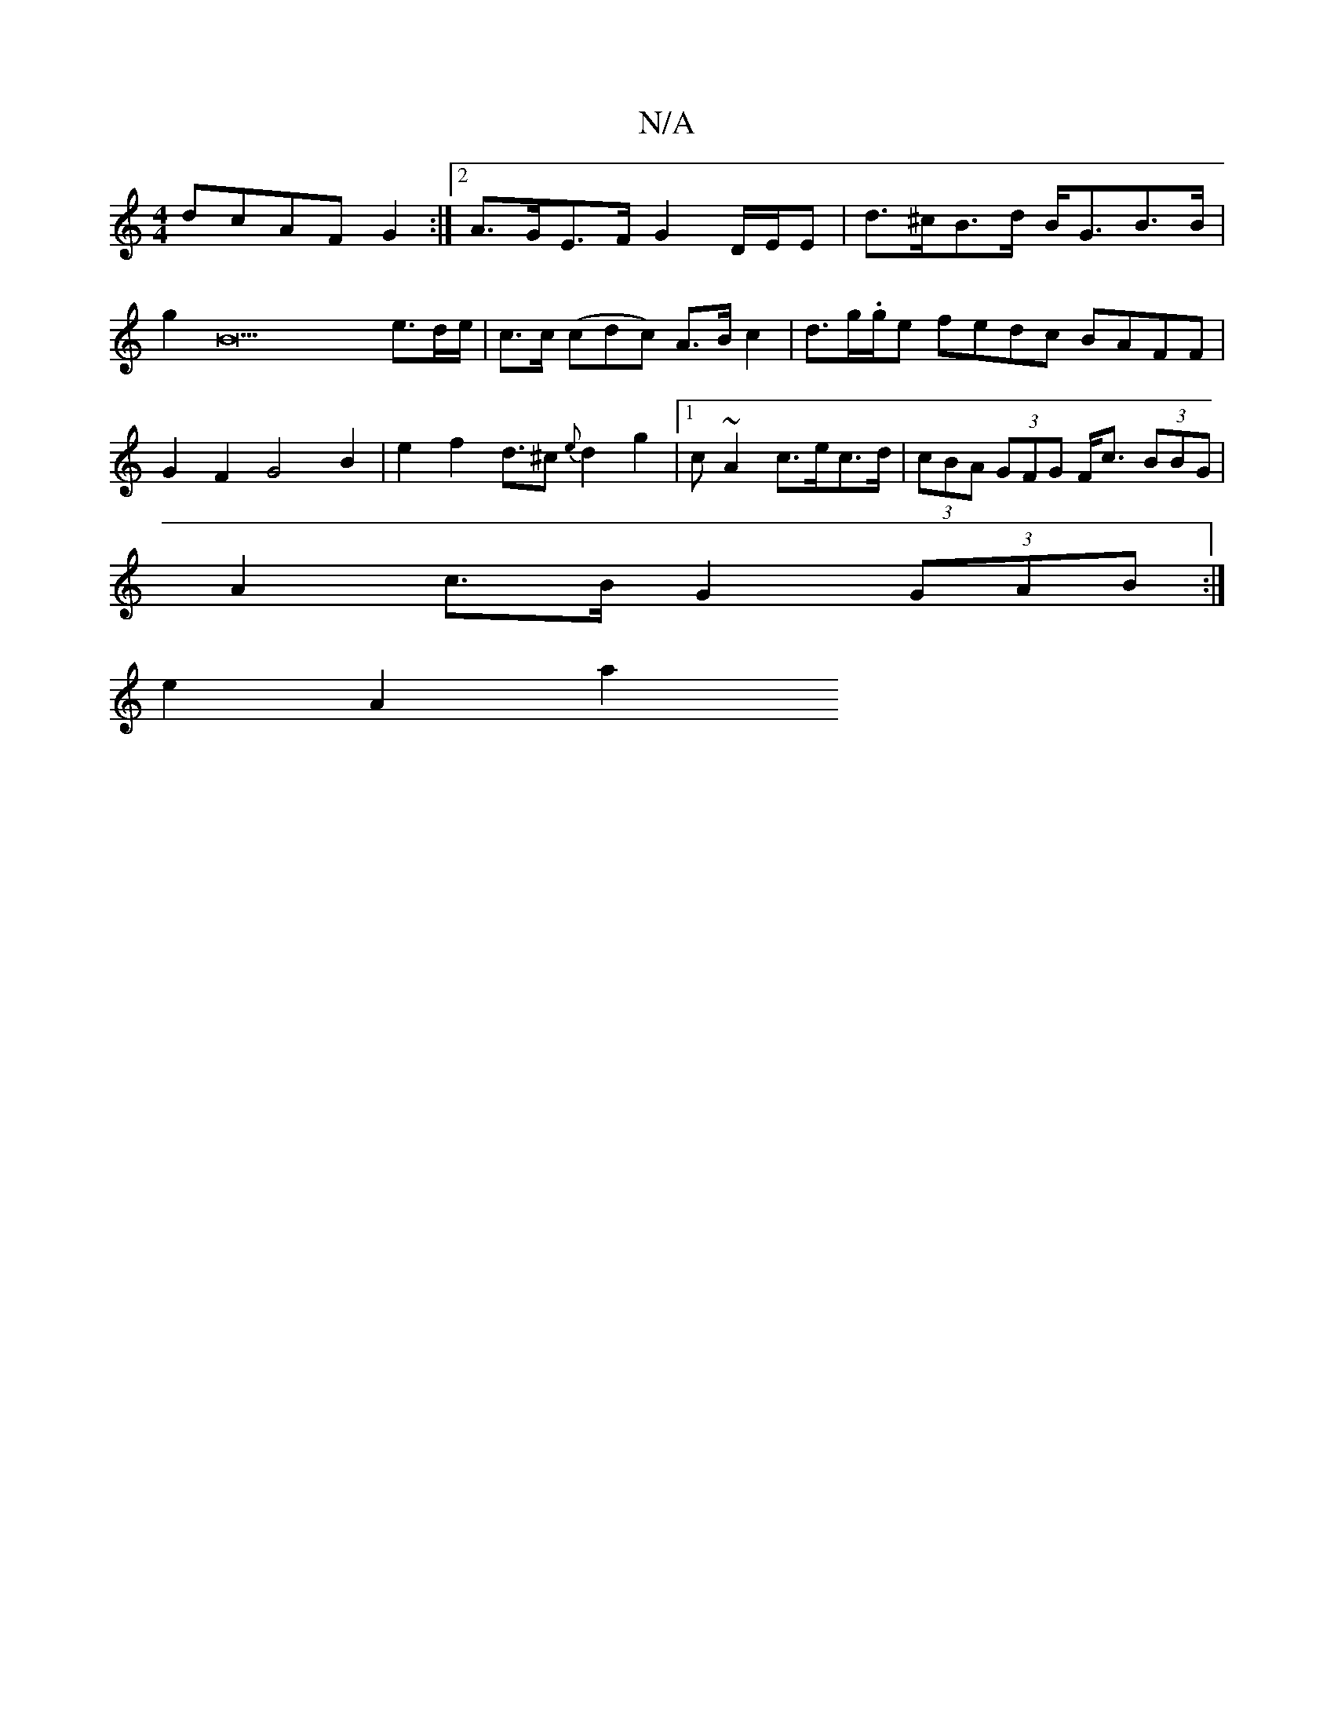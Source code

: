 X:1
T:N/A
M:4/4
R:N/A
K:Cmajor
dcAF G2 :|[2 A>GE>F G2 D/E/E | d>^cB>d B<GB>B | g2B22e>d2/2e/2 | c>c (cdc) A>B c2 | d>g.g/2e fedc BAFF|G2 F2 G4 B2 | e2f2d>^c2 {e}d2g2 |1 c~A2c>ec>d | (3cBA (3GFG F<c (3BBG |
A2 c>B G2(3GAB:|
e2 A2 a2